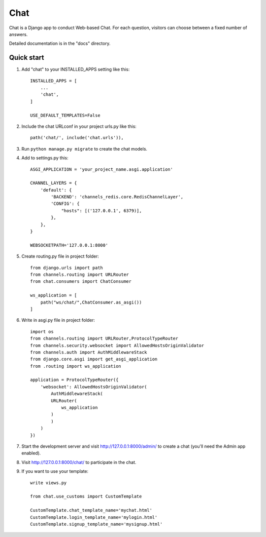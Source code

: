 =====
Chat
=====

Chat is a Django app to conduct Web-based Chat. For each question,
visitors can choose between a fixed number of answers.

Detailed documentation is in the "docs" directory.

Quick start
-----------

1. Add "chat" to your INSTALLED_APPS setting like this::

    INSTALLED_APPS = [
        ...
        'chat',
    ]

    USE_DEFAULT_TEMPLATES=False

2. Include the chat URLconf in your project urls.py like this::

    path('chat/', include('chat.urls')),

3. Run ``python manage.py migrate`` to create the chat models.

4. Add to settings.py this::

    ASGI_APPLICATION = 'your_project_name.asgi.application'

    CHANNEL_LAYERS = {
        'default': {
            'BACKEND': 'channels_redis.core.RedisChannelLayer',
            'CONFIG': {
                "hosts": [('127.0.0.1', 6379)],
            },
        },
    }

    WEBSOCKETPATH='127.0.0.1:8000'

5. Create routing.py file in project folder::

    from django.urls import path
    from channels.routing import URLRouter
    from chat.consumers import ChatConsumer

    ws_application = [
        path("ws/chat/",ChatConsumer.as_asgi())
    ]

6. Write in asgi.py file in project folder::

    import os
    from channels.routing import URLRouter,ProtocolTypeRouter
    from channels.security.websocket import AllowedHostsOriginValidator
    from channels.auth import AuthMiddlewareStack
    from django.core.asgi import get_asgi_application
    from .routing import ws_application

    application = ProtocolTypeRouter({
        'websocket': AllowedHostsOriginValidator(
            AuthMiddlewareStack(
            URLRouter(
                ws_application
            )
            )
        )
    })

7. Start the development server and visit http://127.0.0.1:8000/admin/
   to create a chat (you'll need the Admin app enabled).

8. Visit http://127.0.0.1:8000/chat/ to participate in the chat.

9. If you want to use your template::

    write views.py
   
    from chat.use_customs import CustomTemplate

    CustomTemplate.chat_template_name='mychat.html'
    CustomTemplate.login_template_name='mylogin.html'
    CustomTemplate.signup_template_name='mysignup.html'

